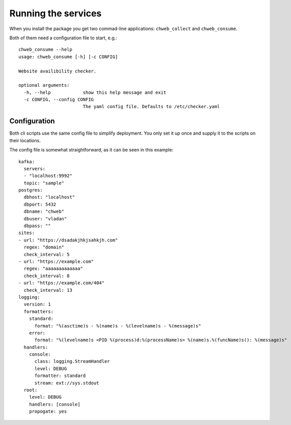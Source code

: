 Running the services
====================

When you install the package you get two commad-line applications:
``chweb_collect`` and ``chweb_consume``.

Both of them need a configuration file to start, e.g.::

    chweb_consume --help
    usage: chweb_consume [-h] [-c CONFIG]

    Website availibility checker.

    optional arguments:
      -h, --help            show this help message and exit
      -c CONFIG, --config CONFIG
                            The yaml config file. Defaults to /etc/checker.yaml


Configuration
-------------

Both cli scripts use the same config file to simplify deployment. You only set
it up once and supply it to the scripts on their locations.

The config file is somewhat straightforward, as it can be seen in this example::

    kafka:
      servers:
      - "localhost:9992"
      topic: "sample"
    postgres:
      dbhost: "localhost"
      dbport: 5432
      dbname: "chweb"
      dbuser: "vladan"
      dbpass: ""
    sites:
    - url: "https://dsadakjhkjsahkjh.com"
      regex: "domain"
      check_interval: 5
    - url: "https://example.com"
      regex: "aaaaaaaaaaaaa"
      check_interval: 8
    - url: "https://example.com/404"
      check_interval: 13
    logging:
      version: 1
      formatters:
        standard:
          format: "%(asctime)s - %(name)s - %(levelname)s - %(message)s"
        error:
          format: "%(levelname)s <PID %(process)d:%(processName)s> %(name)s.%(funcName)s(): %(message)s"
      handlers:
        console:
          class: logging.StreamHandler
          level: DEBUG
          formatter: standard
          stream: ext://sys.stdout
      root:
        level: DEBUG
        handlers: [console]
        propogate: yes
